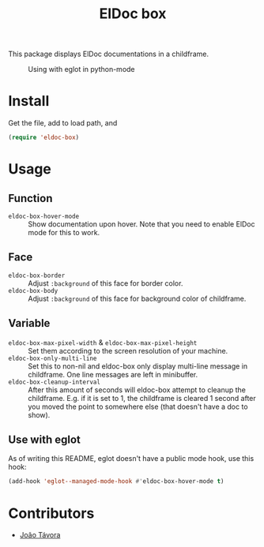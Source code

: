 #+TITLE: ElDoc box
This package displays ElDoc documentations in a childframe.

#+CAPTION: Using with eglot in python-mode
[[./screenshot.png]]

* Install
Get the file, add to load path, and
#+BEGIN_SRC emacs-lisp
(require 'eldoc-box)
#+END_SRC
* Usage
** Function
- =eldoc-box-hover-mode= :: Show documentation upon hover. Note that you need to enable ElDoc mode for this to work.
** Face
-  =eldoc-box-border= :: Adjust =:background= of this face for border color.
- =eldoc-box-body= :: Adjust =:background= of  this face for background color of childframe.
** Variable
- =eldoc-box-max-pixel-width= & =eldoc-box-max-pixel-height= :: Set them according to the screen resolution of your machine.
- =eldoc-box-only-multi-line= :: Set this to non-nil and eldoc-box only display multi-line message in childframe. One line messages are left in minibuffer.
- =eldoc-box-cleanup-interval= :: After this amount of seconds will eldoc-box attempt to cleanup the childframe. E.g. if it is set to 1, the childframe is cleared 1 second after you moved the point to somewhere else (that doesn't have a doc to show).
** Use with eglot
As of writing this README, eglot doesn't have a public mode hook, use this hook:
#+BEGIN_SRC emacs-lisp
(add-hook 'eglot--managed-mode-hook #'eldoc-box-hover-mode t)
#+END_SRC
* Contributors
- [[https://github.com/joaotavora][João Távora]]
